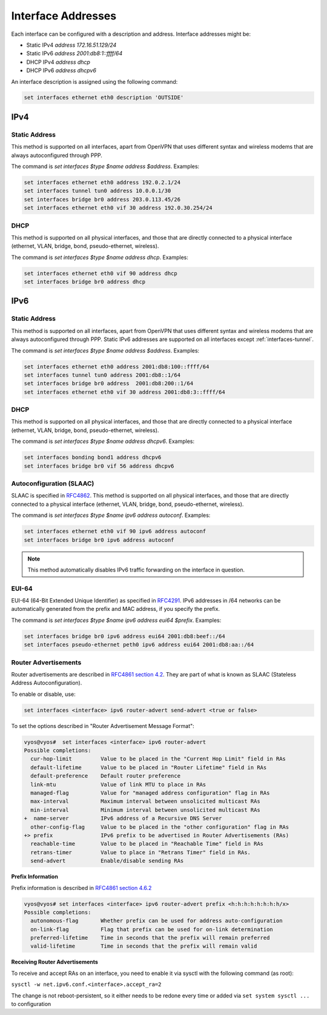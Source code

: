 .. _interfaces-addresses:

Interface Addresses
-------------------

Each interface can be configured with a description and address. Interface
addresses might be:

* Static IPv4 `address 172.16.51.129/24`
* Static IPv6 `address 2001:db8:1::ffff/64`
* DHCP IPv4 `address dhcp`
* DHCP IPv6 `address dhcpv6`

An interface description is assigned using the following command:

.. code-block:: sh

  set interfaces ethernet eth0 description 'OUTSIDE'

IPv4
^^^^

Static Address
**************

This method is supported on all interfaces, apart from OpenVPN that uses
different syntax and wireless modems that are always autoconfigured through
PPP.

The command is `set interfaces $type $name address $address`. Examples:

.. code-block:: sh

  set interfaces ethernet eth0 address 192.0.2.1/24
  set interfaces tunnel tun0 address 10.0.0.1/30
  set interfaces bridge br0 address 203.0.113.45/26
  set interfaces ethernet eth0 vif 30 address 192.0.30.254/24

DHCP
****

This method is supported on all physical interfaces, and those that are
directly connected to a physical interface (ethernet, VLAN, bridge, bond,
pseudo-ethernet, wireless).

The command is `set interfaces $type $name address dhcp`. Examples:

.. code-block:: sh

  set interfaces ethernet eth0 vif 90 address dhcp
  set interfaces bridge br0 address dhcp

IPv6
^^^^

Static Address
**************

This method is supported on all interfaces, apart from OpenVPN that uses
different syntax and wireless modems that are always autoconfigured through
PPP. Static IPv6 addresses are supported on all interfaces
except :ref:`interfaces-tunnel`.

The command is `set interfaces $type $name address $address`. Examples:

.. code-block:: sh

  set interfaces ethernet eth0 address 2001:db8:100::ffff/64
  set interfaces tunnel tun0 address 2001:db8::1/64
  set interfaces bridge br0 address  2001:db8:200::1/64
  set interfaces ethernet eth0 vif 30 address 2001:db8:3::ffff/64

DHCP
****

This method is supported on all physical interfaces, and those that are
directly connected to a physical interface (ethernet, VLAN, bridge, bond,
pseudo-ethernet, wireless).

The command is `set interfaces $type $name address dhcpv6`. Examples:

.. code-block:: sh

  set interfaces bonding bond1 address dhcpv6
  set interfaces bridge br0 vif 56 address dhcpv6

Autoconfiguration (SLAAC)
*************************

SLAAC is specified in RFC4862_. This method is supported on all physical
interfaces, and those that are directly connected to a physical interface
(ethernet, VLAN, bridge, bond, pseudo-ethernet, wireless).

The command is `set interfaces $type $name ipv6 address autoconf`. Examples:

.. code-block:: sh

  set interfaces ethernet eth0 vif 90 ipv6 address autoconf
  set interfaces bridge br0 ipv6 address autoconf

.. note:: This method automatically disables IPv6 traffic forwarding on the
   interface in question.

EUI-64
******

EUI-64 (64-Bit Extended Unique Identifier) as specified in RFC4291_. IPv6
addresses in /64 networks can be automatically generated from the prefix and
MAC address, if you specify the prefix.

The command is `set interfaces $type $name ipv6 address eui64 $prefix`.
Examples:

.. code-block:: sh

  set interfaces bridge br0 ipv6 address eui64 2001:db8:beef::/64
  set interfaces pseudo-ethernet peth0 ipv6 address eui64 2001:db8:aa::/64


Router Advertisements
*********************

Router advertisements are described in `RFC4861 section 4.2`_. They are part of what is known as SLAAC (Stateless Address Autoconfiguration). 

To enable or disable, use:

.. code-block:: sh

  set interfaces <interface> ipv6 router-advert send-advert <true or false>


To set the options described in "Router Advertisement Message Format":

.. code-block:: sh

  vyos@vyos#  set interfaces <interface> ipv6 router-advert
  Possible completions:
    cur-hop-limit         Value to be placed in the "Current Hop Limit" field in RAs
    default-lifetime      Value to be placed in "Router Lifetime" field in RAs
    default-preference    Default router preference
    link-mtu              Value of link MTU to place in RAs
    managed-flag          Value for "managed address configuration" flag in RAs
    max-interval          Maximum interval between unsolicited multicast RAs
    min-interval          Minimum interval between unsolicited multicast RAs
  +  name-server          IPv6 address of a Recursive DNS Server
    other-config-flag     Value to be placed in the "other configuration" flag in RAs
  +> prefix               IPv6 prefix to be advertised in Router Advertisements (RAs)
    reachable-time        Value to be placed in "Reachable Time" field in RAs
    retrans-timer         Value to place in "Retrans Timer" field in RAs.
    send-advert           Enable/disable sending RAs


**Prefix Information**

Prefix information is described in `RFC4861 section 4.6.2`_

.. code-block:: sh

  vyos@vyos# set interfaces <interface> ipv6 router-advert prefix <h:h:h:h:h:h:h:h/x>
  Possible completions:
    autonomous-flag       Whether prefix can be used for address auto-configuration
    on-link-flag          Flag that prefix can be used for on-link determination
    preferred-lifetime    Time in seconds that the prefix will remain preferred
    valid-lifetime        Time in seconds that the prefix will remain valid

**Receiving Router Advertisements**

To receive and accept RAs on an interface, you need to enable it via sysctl with the following command (as root):

``sysctl -w net.ipv6.conf.<interface>.accept_ra=2``

The change is not reboot-persistent, so it either needs to be redone every time or added via ``set system sysctl ...`` to configuration




.. _`RFC4861 section 4.6.2`: https://tools.ietf.org/html/rfc4861#section-4.6.2
.. _`RFC4861 section 4.2`: https://tools.ietf.org/html/rfc4861#section-4.2
.. _RFC4862: https://tools.ietf.org/html/rfc4862
.. _RFC4291: http://tools.ietf.org/html/rfc4291#section-2.5.1

